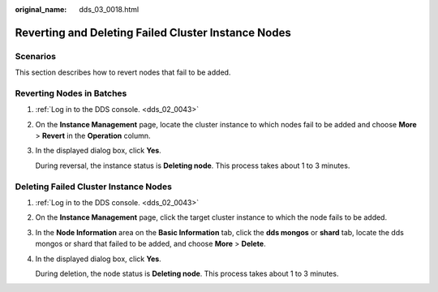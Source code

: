 :original_name: dds_03_0018.html

.. _dds_03_0018:

Reverting and Deleting Failed Cluster Instance Nodes
====================================================

Scenarios
---------

This section describes how to revert nodes that fail to be added.

Reverting Nodes in Batches
--------------------------

#. :ref:`Log in to the DDS console. <dds_02_0043>`

#. On the **Instance Management** page, locate the cluster instance to which nodes fail to be added and choose **More** > **Revert** in the **Operation** column.

#. In the displayed dialog box, click **Yes**.

   During reversal, the instance status is **Deleting node**. This process takes about 1 to 3 minutes.

Deleting Failed Cluster Instance Nodes
--------------------------------------

#. :ref:`Log in to the DDS console. <dds_02_0043>`

#. On the **Instance Management** page, click the target cluster instance to which the node fails to be added.

#. In the **Node Information** area on the **Basic Information** tab, click the **dds mongos** or **shard** tab, locate the dds mongos or shard that failed to be added, and choose **More** > **Delete**.

#. In the displayed dialog box, click **Yes**.

   During deletion, the node status is **Deleting node**. This process takes about 1 to 3 minutes.
